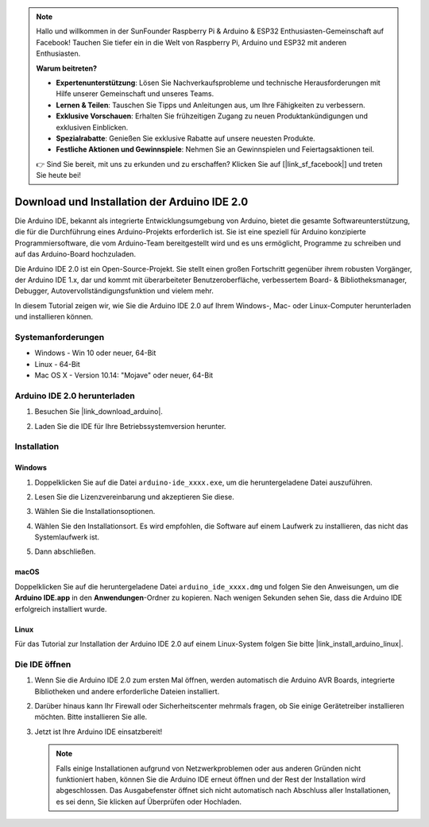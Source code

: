 .. note::

    Hallo und willkommen in der SunFounder Raspberry Pi & Arduino & ESP32 Enthusiasten-Gemeinschaft auf Facebook! Tauchen Sie tiefer ein in die Welt von Raspberry Pi, Arduino und ESP32 mit anderen Enthusiasten.

    **Warum beitreten?**

    - **Expertenunterstützung**: Lösen Sie Nachverkaufsprobleme und technische Herausforderungen mit Hilfe unserer Gemeinschaft und unseres Teams.
    - **Lernen & Teilen**: Tauschen Sie Tipps und Anleitungen aus, um Ihre Fähigkeiten zu verbessern.
    - **Exklusive Vorschauen**: Erhalten Sie frühzeitigen Zugang zu neuen Produktankündigungen und exklusiven Einblicken.
    - **Spezialrabatte**: Genießen Sie exklusive Rabatte auf unsere neuesten Produkte.
    - **Festliche Aktionen und Gewinnspiele**: Nehmen Sie an Gewinnspielen und Feiertagsaktionen teil.

    👉 Sind Sie bereit, mit uns zu erkunden und zu erschaffen? Klicken Sie auf [|link_sf_facebook|] und treten Sie heute bei!

.. _install_arduino:

Download und Installation der Arduino IDE 2.0
=================================================

Die Arduino IDE, bekannt als integrierte Entwicklungsumgebung von Arduino, bietet die gesamte Softwareunterstützung, die für die Durchführung eines Arduino-Projekts erforderlich ist. Sie ist eine speziell für Arduino konzipierte Programmiersoftware, die vom Arduino-Team bereitgestellt wird und es uns ermöglicht, Programme zu schreiben und auf das Arduino-Board hochzuladen.

Die Arduino IDE 2.0 ist ein Open-Source-Projekt. Sie stellt einen großen Fortschritt gegenüber ihrem robusten Vorgänger, der Arduino IDE 1.x, dar und kommt mit überarbeiteter Benutzeroberfläche, verbessertem Board- & Bibliotheksmanager, Debugger, Autovervollständigungsfunktion und vielem mehr.

In diesem Tutorial zeigen wir, wie Sie die Arduino IDE 2.0 auf Ihrem Windows-, Mac- oder Linux-Computer herunterladen und installieren können.

Systemanforderungen
------------------------

* Windows - Win 10 oder neuer, 64-Bit
* Linux - 64-Bit
* Mac OS X - Version 10.14: "Mojave" oder neuer, 64-Bit

Arduino IDE 2.0 herunterladen
-------------------------------

#. Besuchen Sie |link_download_arduino|.

#. Laden Sie die IDE für Ihre Betriebssystemversion herunter.

    .. image:: img/sp_001.png

Installation
------------------------------

Windows
^^^^^^^^^^^^^

#. Doppelklicken Sie auf die Datei ``arduino-ide_xxxx.exe``, um die heruntergeladene Datei auszuführen.

#. Lesen Sie die Lizenzvereinbarung und akzeptieren Sie diese.

   .. image:: img/sp_002.png

#. Wählen Sie die Installationsoptionen.

   .. image:: img/sp_003.png

#. Wählen Sie den Installationsort. Es wird empfohlen, die Software auf einem Laufwerk zu installieren, das nicht das Systemlaufwerk ist.

   .. image:: img/sp_004.png

#. Dann abschließen.

   .. image:: img/sp_005.png

macOS
^^^^^^^^^^^^^^^^

Doppelklicken Sie auf die heruntergeladene Datei ``arduino_ide_xxxx.dmg`` und folgen Sie den Anweisungen, um die **Arduino IDE.app** in den **Anwendungen**-Ordner zu kopieren. Nach wenigen Sekunden sehen Sie, dass die Arduino IDE erfolgreich installiert wurde.

.. image:: img/macos_install_ide.png
    :width: 800

Linux
^^^^^^^^^^^^

Für das Tutorial zur Installation der Arduino IDE 2.0 auf einem Linux-System folgen Sie bitte |link_install_arduino_linux|.

Die IDE öffnen
-------------------

#. Wenn Sie die Arduino IDE 2.0 zum ersten Mal öffnen, werden automatisch die Arduino AVR Boards, integrierte Bibliotheken und andere erforderliche Dateien installiert.

   .. image:: img/sp_901.png

#. Darüber hinaus kann Ihr Firewall oder Sicherheitscenter mehrmals fragen, ob Sie einige Gerätetreiber installieren möchten. Bitte installieren Sie alle.

   .. image:: img/sp_104.png

#. Jetzt ist Ihre Arduino IDE einsatzbereit!

   .. note::
     Falls einige Installationen aufgrund von Netzwerkproblemen oder aus anderen Gründen nicht funktioniert haben, können Sie die Arduino IDE erneut öffnen und der Rest der Installation wird abgeschlossen. Das Ausgabefenster öffnet sich nicht automatisch nach Abschluss aller Installationen, es sei denn, Sie klicken auf Überprüfen oder Hochladen.

